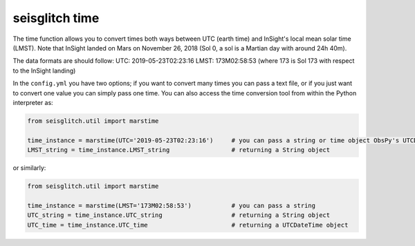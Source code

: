 .. _time:

seisglitch time
===============


The time function allows you to convert times both ways between UTC (earth time) and InSight's local mean solar time (LMST).
Note that InSight landed on Mars on November 26, 2018 (Sol 0, a sol is a Martian day with around 24h 40m).

The data formats are should follow:
UTC: 2019-05-23T02:23:16
LMST: 173M02:58:53 (where 173 is Sol 173 with respect to the InSight landing)

In the ``config.yml`` you have two options; if you want to convert many times you can pass a text file, or if you just want to convert one value 
you can simply pass one time. You can also access the time conversion tool from within the Python interpreter as:

.. code:: python

    from seisglitch.util import marstime

    time_instance = marstime(UTC='2019-05-23T02:23:16')     # you can pass a string or time object ObsPy's UTCDateTime understands
    LMST_string = time_instance.LMST_string                 # returning a String object

or similarly:

.. code:: python

    from seisglitch.util import marstime

    time_instance = marstime(LMST='173M02:58:53')           # you can pass a string
    UTC_string = time_instance.UTC_string                   # returning a String object
    UTC_time = time_instance.UTC_time                       # returning a UTCDateTime object